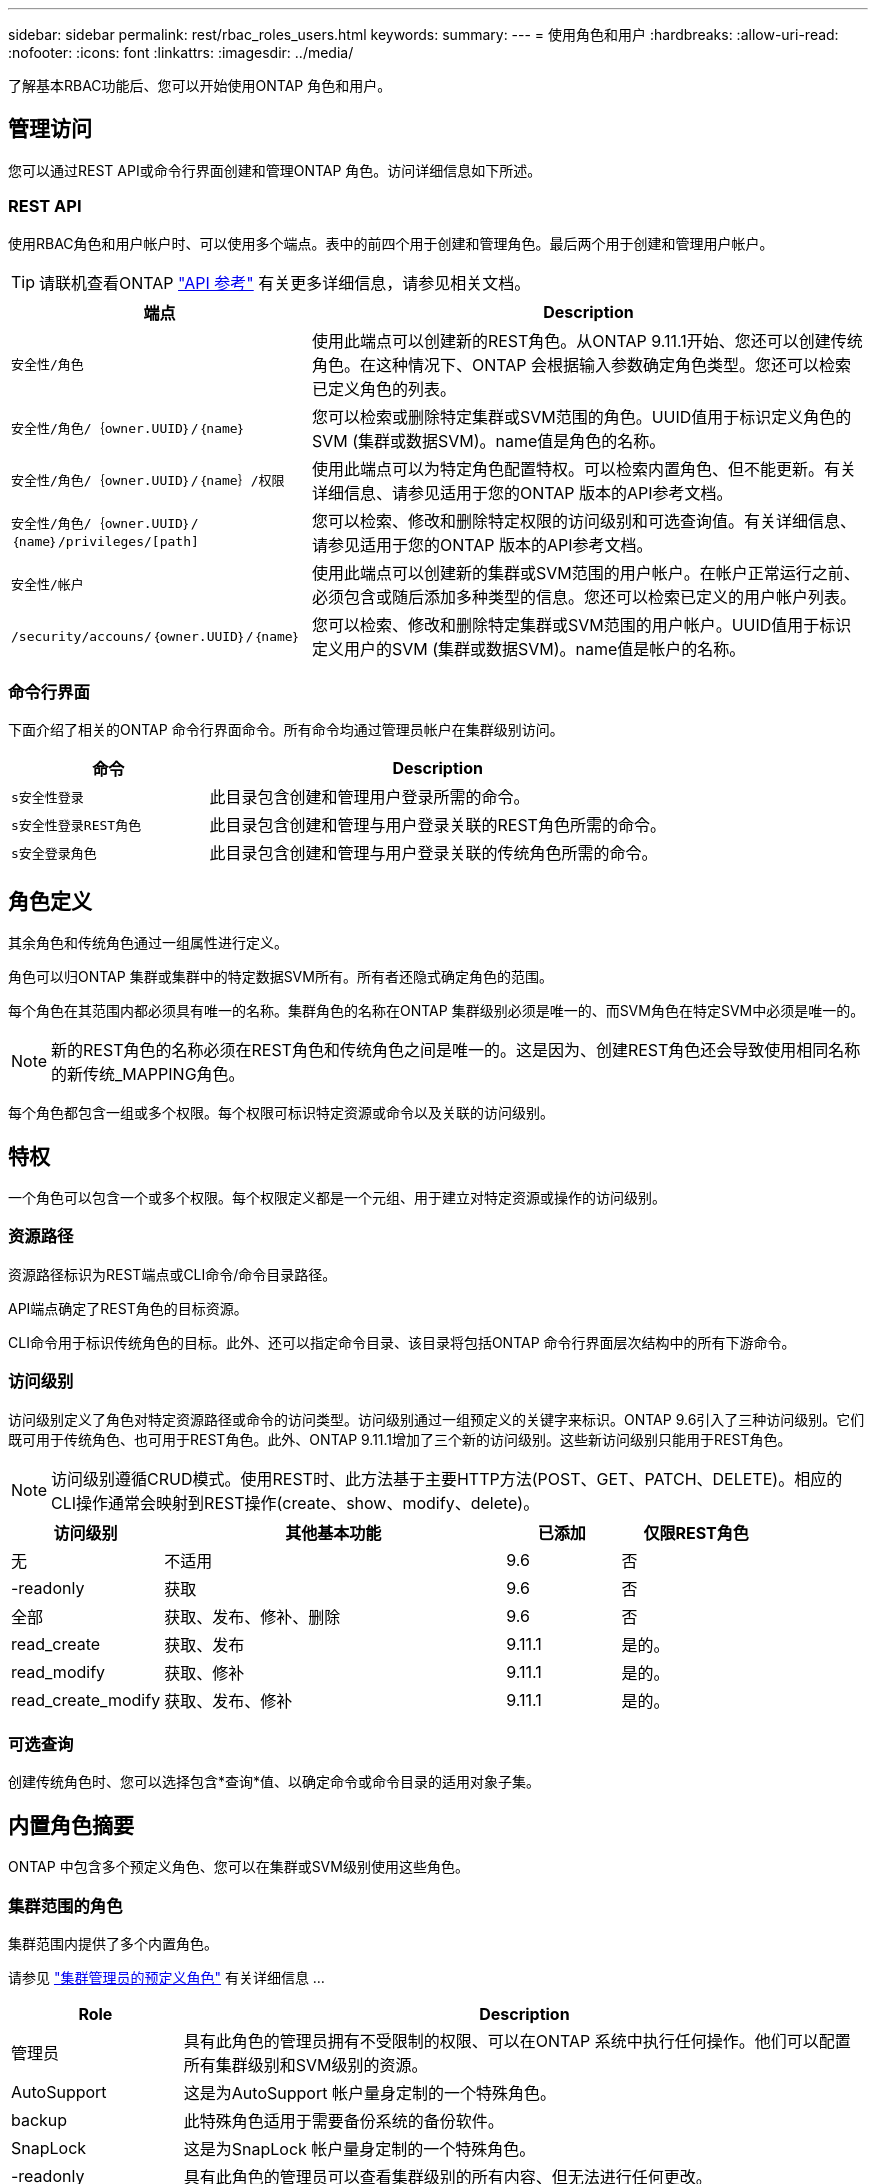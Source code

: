---
sidebar: sidebar 
permalink: rest/rbac_roles_users.html 
keywords:  
summary:  
---
= 使用角色和用户
:hardbreaks:
:allow-uri-read: 
:nofooter: 
:icons: font
:linkattrs: 
:imagesdir: ../media/


[role="lead"]
了解基本RBAC功能后、您可以开始使用ONTAP 角色和用户。



== 管理访问

您可以通过REST API或命令行界面创建和管理ONTAP 角色。访问详细信息如下所述。



=== REST API

使用RBAC角色和用户帐户时、可以使用多个端点。表中的前四个用于创建和管理角色。最后两个用于创建和管理用户帐户。


TIP: 请联机查看ONTAP link:../reference/api_reference.html["API 参考"] 有关更多详细信息，请参见相关文档。

[cols="35,65"]
|===
| 端点 | Description 


| `安全性/角色` | 使用此端点可以创建新的REST角色。从ONTAP 9.11.1开始、您还可以创建传统角色。在这种情况下、ONTAP 会根据输入参数确定角色类型。您还可以检索已定义角色的列表。 


| `安全性/角色/｛owner.UUID｝/｛name｝` | 您可以检索或删除特定集群或SVM范围的角色。UUID值用于标识定义角色的SVM (集群或数据SVM)。name值是角色的名称。 


| `安全性/角色/｛owner.UUID｝/｛name｝/权限` | 使用此端点可以为特定角色配置特权。可以检索内置角色、但不能更新。有关详细信息、请参见适用于您的ONTAP 版本的API参考文档。 


| `安全性/角色/｛owner.UUID｝/｛name｝/privileges/[path]` | 您可以检索、修改和删除特定权限的访问级别和可选查询值。有关详细信息、请参见适用于您的ONTAP 版本的API参考文档。 


| `安全性/帐户` | 使用此端点可以创建新的集群或SVM范围的用户帐户。在帐户正常运行之前、必须包含或随后添加多种类型的信息。您还可以检索已定义的用户帐户列表。 


| `/security/accouns/｛owner.UUID｝/｛name｝` | 您可以检索、修改和删除特定集群或SVM范围的用户帐户。UUID值用于标识定义用户的SVM (集群或数据SVM)。name值是帐户的名称。 
|===


=== 命令行界面

下面介绍了相关的ONTAP 命令行界面命令。所有命令均通过管理员帐户在集群级别访问。

[cols="30,70"]
|===
| 命令 | Description 


| `s安全性登录` | 此目录包含创建和管理用户登录所需的命令。 


| `s安全性登录REST角色` | 此目录包含创建和管理与用户登录关联的REST角色所需的命令。 


| `s安全登录角色` | 此目录包含创建和管理与用户登录关联的传统角色所需的命令。 
|===


== 角色定义

其余角色和传统角色通过一组属性进行定义。

角色可以归ONTAP 集群或集群中的特定数据SVM所有。所有者还隐式确定角色的范围。

每个角色在其范围内都必须具有唯一的名称。集群角色的名称在ONTAP 集群级别必须是唯一的、而SVM角色在特定SVM中必须是唯一的。


NOTE: 新的REST角色的名称必须在REST角色和传统角色之间是唯一的。这是因为、创建REST角色还会导致使用相同名称的新传统_MAPPING角色。

每个角色都包含一组或多个权限。每个权限可标识特定资源或命令以及关联的访问级别。



== 特权

一个角色可以包含一个或多个权限。每个权限定义都是一个元组、用于建立对特定资源或操作的访问级别。



=== 资源路径

资源路径标识为REST端点或CLI命令/命令目录路径。

API端点确定了REST角色的目标资源。

CLI命令用于标识传统角色的目标。此外、还可以指定命令目录、该目录将包括ONTAP 命令行界面层次结构中的所有下游命令。



=== 访问级别

访问级别定义了角色对特定资源路径或命令的访问类型。访问级别通过一组预定义的关键字来标识。ONTAP 9.6引入了三种访问级别。它们既可用于传统角色、也可用于REST角色。此外、ONTAP 9.11.1增加了三个新的访问级别。这些新访问级别只能用于REST角色。


NOTE: 访问级别遵循CRUD模式。使用REST时、此方法基于主要HTTP方法(POST、GET、PATCH、DELETE)。相应的CLI操作通常会映射到REST操作(create、show、modify、delete)。

[cols="20,45,15,20"]
|===
| 访问级别 | 其他基本功能 | 已添加 | 仅限REST角色 


| 无 | 不适用 | 9.6 | 否 


| -readonly | 获取 | 9.6 | 否 


| 全部 | 获取、发布、修补、删除 | 9.6 | 否 


| read_create | 获取、发布 | 9.11.1 | 是的。 


| read_modify | 获取、修补 | 9.11.1 | 是的。 


| read_create_modify | 获取、发布、修补 | 9.11.1 | 是的。 
|===


=== 可选查询

创建传统角色时、您可以选择包含*查询*值、以确定命令或命令目录的适用对象子集。



== 内置角色摘要

ONTAP 中包含多个预定义角色、您可以在集群或SVM级别使用这些角色。



=== 集群范围的角色

集群范围内提供了多个内置角色。

请参见 https://docs.netapp.com/us-en/ontap/authentication/predefined-roles-cluster-administrators-concept.html["集群管理员的预定义角色"^] 有关详细信息 ...

[cols="20,80"]
|===
| Role | Description 


| 管理员 | 具有此角色的管理员拥有不受限制的权限、可以在ONTAP 系统中执行任何操作。他们可以配置所有集群级别和SVM级别的资源。 


| AutoSupport | 这是为AutoSupport 帐户量身定制的一个特殊角色。 


| backup | 此特殊角色适用于需要备份系统的备份软件。 


| SnapLock | 这是为SnapLock 帐户量身定制的一个特殊角色。 


| -readonly | 具有此角色的管理员可以查看集群级别的所有内容、但无法进行任何更改。 


| 无 | 不提供任何管理功能。 
|===


=== SVM范围的角色

SVM范围内提供了多个内置角色。通过* vsadmin*、您可以访问最通用且功能最强大的功能。还有几个针对特定管理任务量身定制的其他角色、其中包括：

* vsadmin-volume
* vsadmin-protocol
* vsadmin-backup
* vsadmin-SnapLock
* vsadmin-readonly


请参见 https://docs.netapp.com/us-en/ontap/authentication/predefined-roles-svm-administrators-concept.html["SVM 管理员的预定义角色"^] 有关详细信息 ...



== 比较角色类型

在选择"Rest"角色或"*传统"角色之前、您应了解这些差异。下面介绍了比较这两种角色类型的一些方法。


NOTE: 对于更高级或更复杂的RBAC使用情形、通常应使用传统角色。



=== 用户如何访问ONTAP

在创建角色之前、请务必了解用户将如何访问ONTAP 系统。可以根据此情况确定角色类型。

[cols="2,7"]
|===
| 访问 | 建议的类型 


| 仅限REST API | REST角色设计为与REST API结合使用。 


| REST API和CLI | 您可以定义一个REST角色、此角色也会创建相应的传统角色。 


| 仅限CLI | 您可以创建传统角色。 
|===


=== 访问路径的精度

为REST角色定义的访问路径基于REST端点。传统角色的访问路径基于命令行界面命令或命令目录。此外、您还可以包括具有传统角色的可选查询参数、以便根据命令参数值进一步限制访问。
